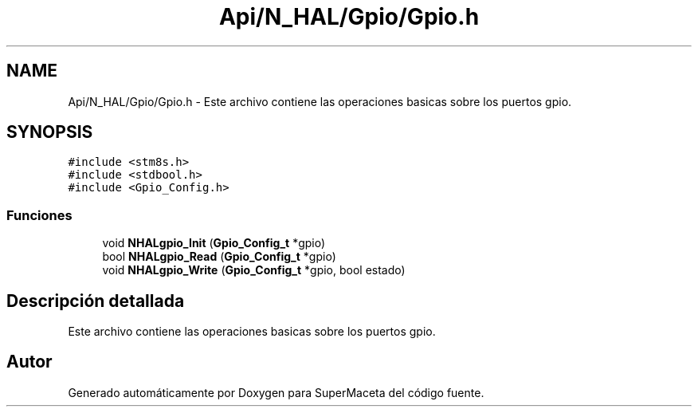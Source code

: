 .TH "Api/N_HAL/Gpio/Gpio.h" 3 "Jueves, 23 de Septiembre de 2021" "Version 1" "SuperMaceta" \" -*- nroff -*-
.ad l
.nh
.SH NAME
Api/N_HAL/Gpio/Gpio.h \- Este archivo contiene las operaciones basicas sobre los puertos gpio\&.  

.SH SYNOPSIS
.br
.PP
\fC#include <stm8s\&.h>\fP
.br
\fC#include <stdbool\&.h>\fP
.br
\fC#include <Gpio_Config\&.h>\fP
.br

.SS "Funciones"

.in +1c
.ti -1c
.RI "void \fBNHALgpio_Init\fP (\fBGpio_Config_t\fP *gpio)"
.br
.ti -1c
.RI "bool \fBNHALgpio_Read\fP (\fBGpio_Config_t\fP *gpio)"
.br
.ti -1c
.RI "void \fBNHALgpio_Write\fP (\fBGpio_Config_t\fP *gpio, bool estado)"
.br
.in -1c
.SH "Descripción detallada"
.PP 
Este archivo contiene las operaciones basicas sobre los puertos gpio\&. 


.SH "Autor"
.PP 
Generado automáticamente por Doxygen para SuperMaceta del código fuente\&.
